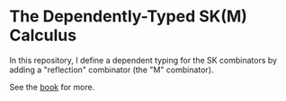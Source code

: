 * The Dependently-Typed SK(M) Calculus

In this repository, I define a dependent typing for the SK combinators by adding a "reflection" combinator (the "M" combinator).

See the [[https://dowlandaiello.com/sk-lean][book]] for more.

